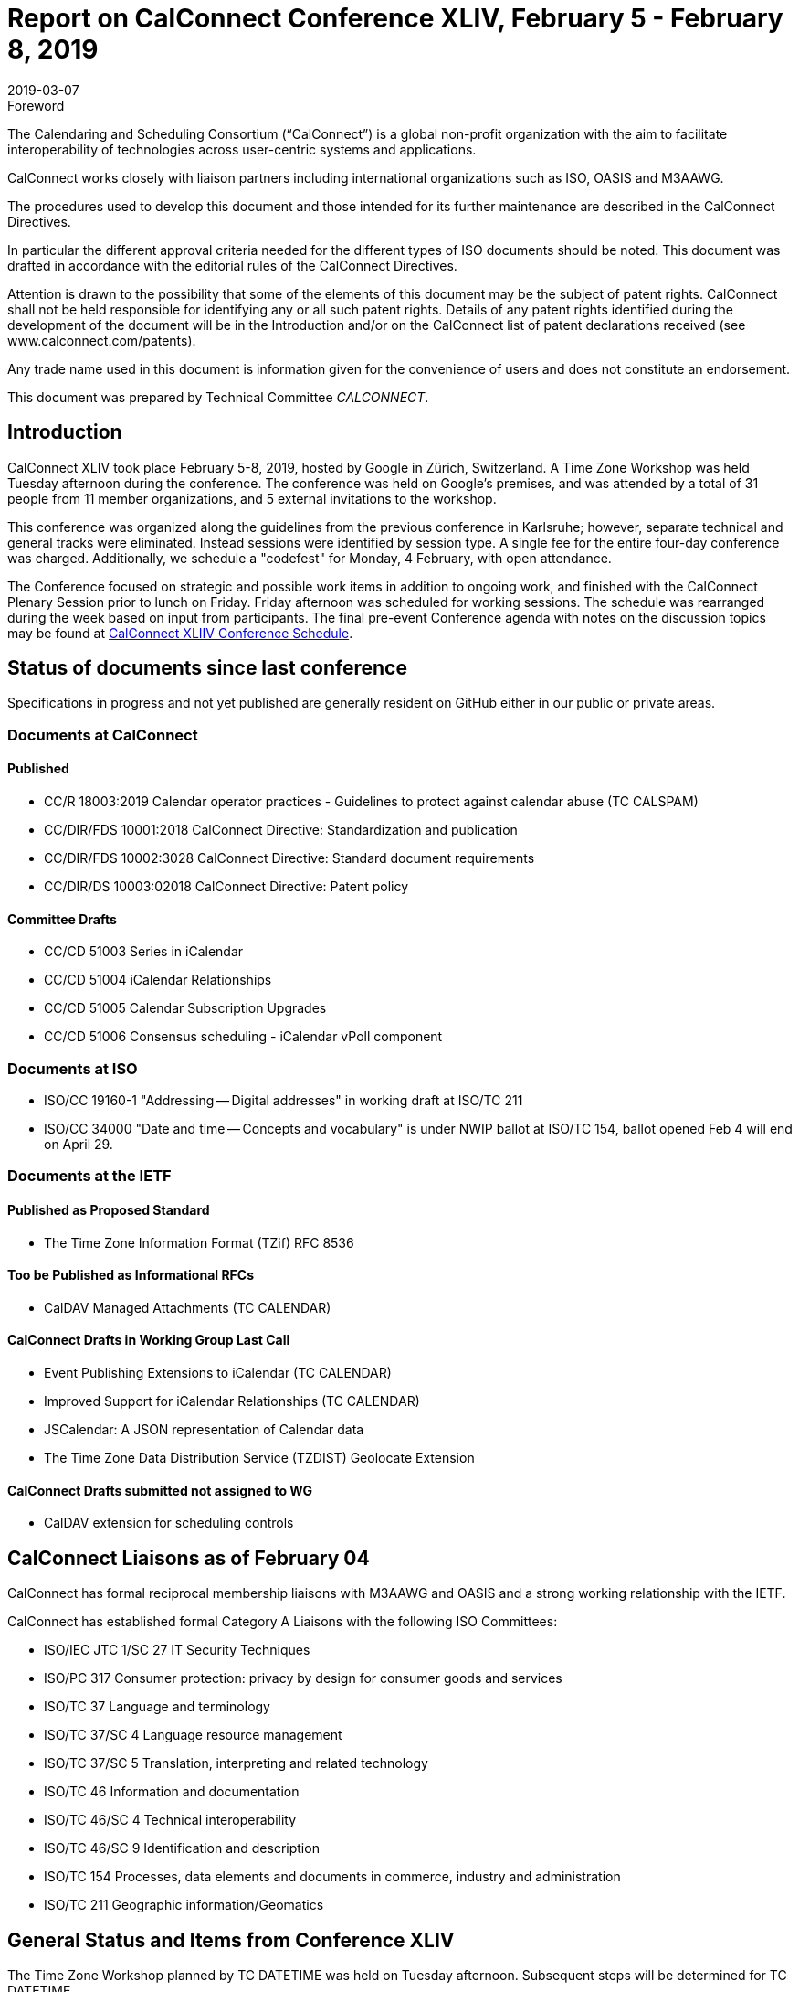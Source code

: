 = Report on CalConnect Conference XLIV, February 5 - February 8, 2019
:docnumber: 1901
:copyright-year: 2019
:language: en
:doctype: administrative
:edition: 1
:status: published
:revdate: 2019-03-07
:published-date: 2019-03-07
:technical-committee: CALCONNECT
:mn-document-class: cc
:mn-output-extensions: xml,html,pdf,rxl
:local-cache-only:
:imagesdir: images

.Foreword
The Calendaring and Scheduling Consortium ("`CalConnect`") is a global non-profit
organization with the aim to facilitate interoperability of technologies across
user-centric systems and applications.

CalConnect works closely with liaison partners including international
organizations such as ISO, OASIS and M3AAWG.

The procedures used to develop this document and those intended for its further
maintenance are described in the CalConnect Directives.

In particular the different approval criteria needed for the different types of
ISO documents should be noted. This document was drafted in accordance with the
editorial rules of the CalConnect Directives.

Attention is drawn to the possibility that some of the elements of this
document may be the subject of patent rights. CalConnect shall not be held responsible
for identifying any or all such patent rights. Details of any patent rights
identified during the development of the document will be in the Introduction
and/or on the CalConnect list of patent declarations received (see
www.calconnect.com/patents).

Any trade name used in this document is information given for the convenience
of users and does not constitute an endorsement.

This document was prepared by Technical Committee _{technical-committee}_.


[.preface]
== Introduction

CalConnect XLIV took place February 5-8, 2019, hosted by Google in
Zürich, Switzerland. A Time Zone Workshop was held Tuesday
afternoon during the conference. The conference was held on
Google's premises, and was attended by a total of 31 people from 11
member organizations, and 5 external invitations to the workshop.

This conference was organized along the guidelines from the
previous conference in Karlsruhe; however, separate technical and
general tracks were eliminated. Instead sessions were identified by
session type. A single fee for the entire four-day conference was
charged. Additionally, we schedule a "codefest" for Monday, 4
February, with open attendance.

The Conference focused on strategic and possible work items in
addition to ongoing work, and finished with the CalConnect Plenary
Session prior to lunch on Friday. Friday afternoon was scheduled
for working sessions. The schedule was rearranged during the week
based on input from participants. The final pre-event Conference
agenda with notes on the discussion topics may be found at
https://www.calconnect.org/events/calconnect-xliv-february-4-8-2019#conference-schedule[CalConnect XLIIV Conference Schedule].


== Status of documents since last conference

Specifications in progress and not yet published are generally resident on GitHub either in our public or private areas.

=== Documents at CalConnect

==== Published

* CC/R 18003:2019 Calendar operator practices - Guidelines to protect against calendar abuse (TC CALSPAM)
* CC/DIR/FDS 10001:2018 CalConnect Directive: Standardization and publication
* CC/DIR/FDS 10002:3028 CalConnect Directive: Standard document requirements
* CC/DIR/DS 10003:02018 CalConnect Directive: Patent policy

==== Committee Drafts

* CC/CD 51003 Series in iCalendar
* CC/CD 51004 iCalendar Relationships
* CC/CD 51005 Calendar Subscription Upgrades
* CC/CD 51006 Consensus scheduling - iCalendar vPoll component

=== Documents at ISO

* ISO/CC 19160-1 "Addressing -- Digital addresses" in working draft at ISO/TC 211
* ISO/CC 34000 "Date and time -- Concepts and vocabulary" is under
NWIP ballot at ISO/TC 154, ballot opened Feb 4 will end on April 29.

=== Documents at the IETF

==== Published as Proposed Standard

* The Time Zone Information Format (TZif) RFC 8536

==== Too be Published as Informational RFCs

* CalDAV Managed Attachments (TC CALENDAR)

==== CalConnect Drafts in Working Group Last Call

* Event Publishing Extensions to iCalendar (TC CALENDAR)
* Improved Support for iCalendar Relationships (TC CALENDAR)
* JSCalendar: A JSON representation of Calendar data
* The Time Zone Data Distribution Service (TZDIST) Geolocate Extension

==== CalConnect Drafts submitted not assigned to WG

* CalDAV extension for scheduling controls

== CalConnect Liaisons as of February 04

CalConnect has formal reciprocal membership liaisons with M3AAWG
and OASIS and a strong working relationship with the IETF.

CalConnect has established formal Category A Liaisons with the following ISO Committees:

* ISO/IEC JTC 1/SC 27 IT Security Techniques
* ISO/PC 317 Consumer protection: privacy by design for consumer goods and services
* ISO/TC 37 Language and terminology
* ISO/TC 37/SC 4 Language resource management
* ISO/TC 37/SC 5 Translation, interpreting and related technology
* ISO/TC 46 Information and documentation
* ISO/TC 46/SC 4 Technical interoperability
* ISO/TC 46/SC 9 Identification and description
* ISO/TC 154 Processes, data elements and documents in commerce, industry and administration
* ISO/TC 211 Geographic information/Geomatics

== General Status and Items from Conference XLIV

The Time Zone Workshop planned by TC DATETIME was held on Tuesday afternoon.
Subsequent steps will be determined for TC DATETIME.

* Summary of event to timezonediscuss public mailing list.
* Press release writeup for news feed.
* Modify a system to fetch time zone data from a TZDIST server
* Investigate whether IANA could/would operate a TZDIST server
* Learn more about ISO TC 154 work to establish registry for time zone data

An Ad Hoc Committee on Rich Text (in Calendar events) was formed
and will conduct several calls over February and early March; the
committee is due to finish by mid-March.

An Ad Hoc Committee on Use Cases was formed to consider UI issues
for displaying multiple time zones and develop best practice advice
for UI developers.

The committee will develop a Charter for a new TC USECASE to be
considered at the next CalConnect event.

TC CALSPAM finished its work and will be closed following any
updates from the next M3AAWG conference in late February. Open
issues will be transferred to TC CALENDAR.

CalConnect has approved the new Standards Directives. Work
continues with related items such as revised IPR and Copyright
policies, and a co-publishing agreement with ISO and other
organizations.

Feedback was obtained on the new conference format as used at this
meeting. The consensus was that identifying sessions by category
was not as important as early descriptions of the planned sessions.

Plan for a 1-day hackathon on the Monday of the event week, with
the conference itself Tuesday-Friday. Establish a small charge to
give those who signed up some stake in actually coming.

Start to build in more testing time as JSCalendar gets more
traction. Way to involve non-members (perhaps via hackathon?)

Advertise events (and hackathon) more to non-members.

== Plenary Meeting

Ad Hoc Committees on Rich Text and Use Cases approved and will
start work immediately. Need charter for proposed TC USECASE asap.

TC PUSH to be reactivated.

TC CALSPAM will be closed.

TC LOCALIZATION has not moved forward at this point.

== Confirmed Future Events

* You Can Book Me (YCBM) will host CalConnect XLV on June 3-7, 2019 in Bedford, England.

* FastMail will host CalConnect XLVI on October 7-11, 2019 in Philadelphia, USA.

== Pictures from CalConnect XLIV

Pictures courtesy of Thomas Schäfer, 1&1.

[%unnumbered,cols="a,a"]
|===

| [%unnumbered]
image::img_2611.jpg[]
| [%unnumbered]
image::img_2653.jpg[]
| [%unnumbered]
image::img_2656.jpg[]
| [%unnumbered]
image::img_2682.jpg[]
| [%unnumbered]
image::img_2685.jpg[]
|

|===
